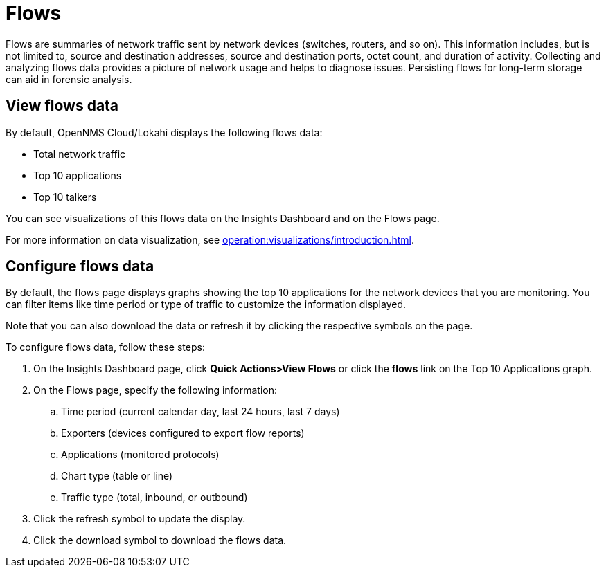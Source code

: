 
= Flows
:description: Learn about flows data in OpenNMS Lōkahi/Cloud.

Flows are summaries of network traffic sent by network devices (switches, routers, and so on).
This information includes, but is not limited to, source and destination addresses, source and destination ports, octet count, and duration of activity.
Collecting and analyzing flows data provides a picture of network usage and helps to diagnose issues.
Persisting flows for long-term storage can aid in forensic analysis.

== View flows data

By default, OpenNMS Cloud/Lōkahi displays the following flows data:

* Total network traffic
* Top 10 applications
* Top 10 talkers

You can see visualizations of this flows data on the Insights Dashboard and on the Flows page.

For more information on data visualization, see xref:operation:visualizations/introduction.adoc[].

== Configure flows data

By default, the flows page displays graphs showing the top 10 applications for the network devices that you are monitoring.
You can filter items like time period or type of traffic to customize the information displayed.

Note that you can also download the data or refresh it by clicking the respective symbols on the page.

To configure flows data, follow these steps:

. On the Insights Dashboard page, click *Quick Actions>View Flows* or click the *flows* link on the Top 10 Applications graph.
. On the Flows page, specify the following information:
.. Time period (current calendar day, last 24 hours, last 7 days)
.. Exporters (devices configured to export flow reports)
.. Applications (monitored protocols)
.. Chart type (table or line)
.. Traffic type (total, inbound, or outbound)
. Click the refresh symbol to update the display.
. Click the download symbol to download the flows data.

// How do the exporter and application fields get populated? Where does that info come from? I can't select anything right now.


